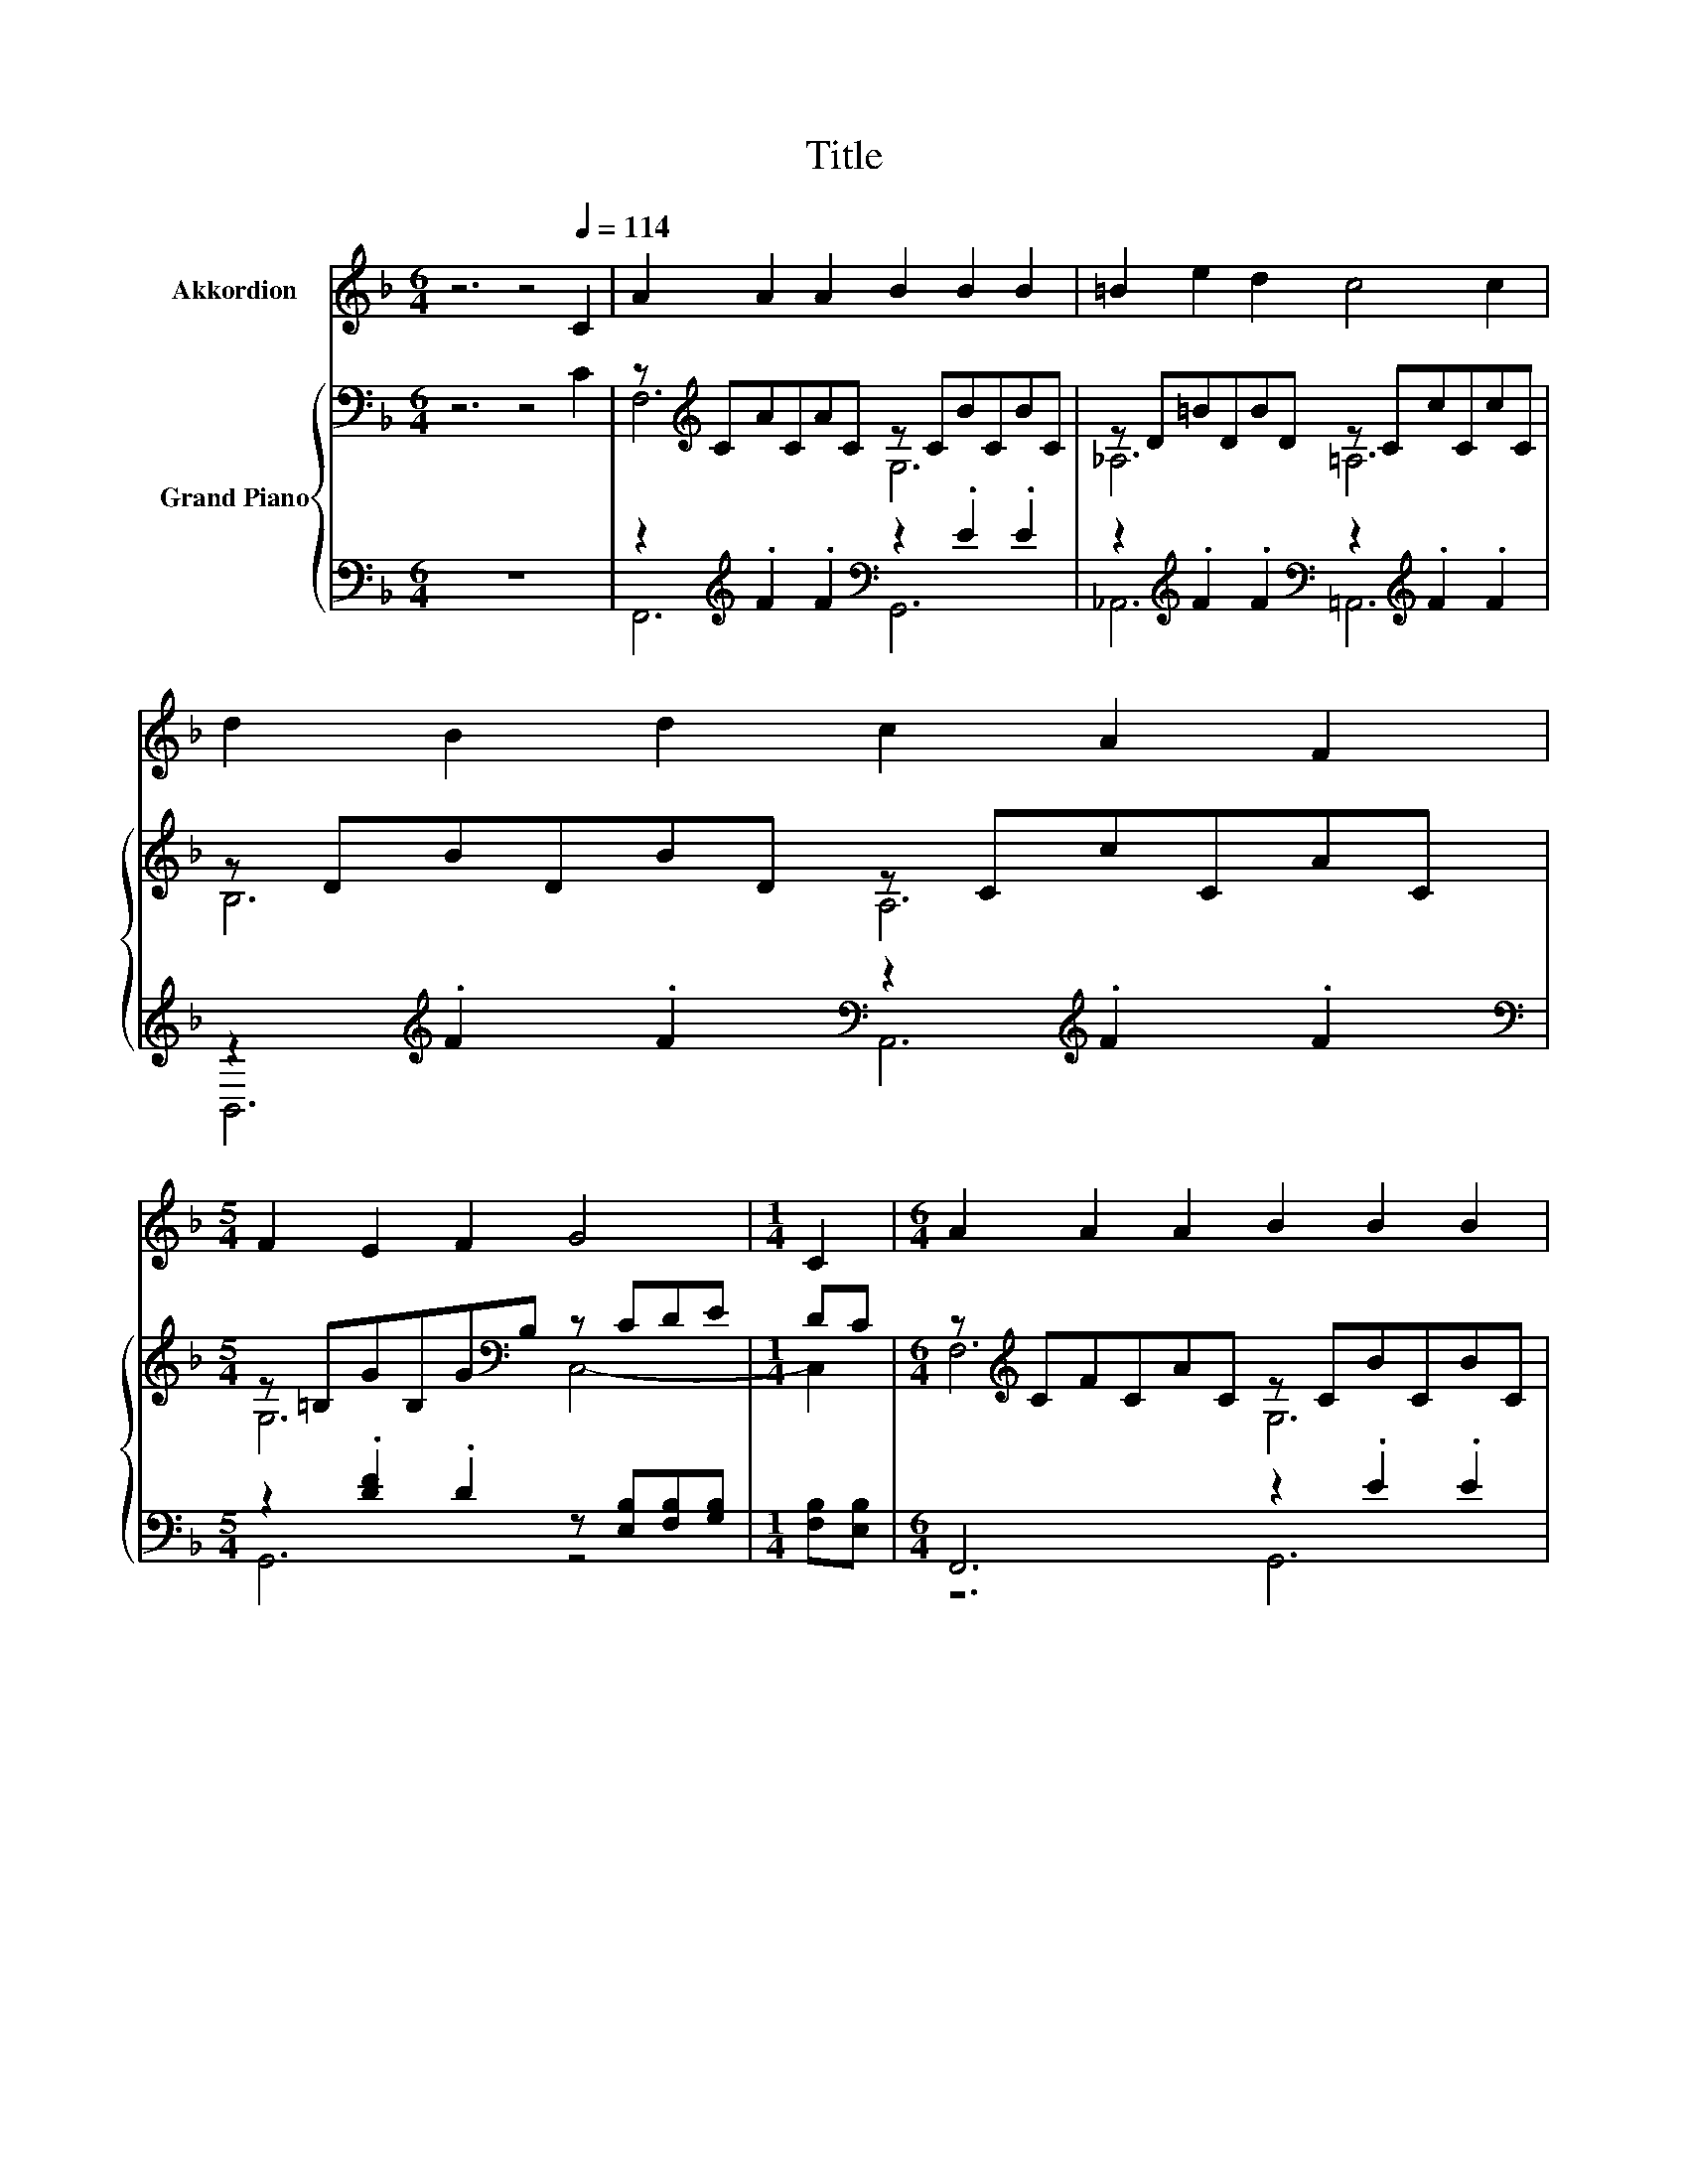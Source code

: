 X:1
T:Title
%%score 1 { ( 2 4 ) | ( 3 5 ) }
L:1/8
M:6/4
K:F
V:1 treble nm="Akkordion"
V:2 bass nm="Grand Piano"
V:4 bass 
V:3 bass 
V:5 bass 
V:1
 z6 z4[Q:1/4=114] C2 | A2 A2 A2 B2 B2 B2 | =B2 e2 d2 c4 c2 | d2 B2 d2 c2 A2 F2 | %4
[M:5/4] F2 E2 F2 G4 |[M:1/4] C2 |[M:6/4] A2 A2 A2 B2 B2 B2 | =B2 e2 d2 c4 c2 | c2 =B2 c2 e2 c2 G2 | %9
 A2 c2 d2 c6 |[M:12/8][Q:1/4=90] z12 | z12 | z12 | z12 | z12 | z12 | z12 | z12 |[M:9/8] z9 |] %19
V:2
 z6 z4 C2 | z[K:treble] CACAC z CBCBC | z D=BDBD z CcCcC | z DBDBD z CcCAC | %4
[M:5/4] z =B,GB,G[K:bass]B, z CDE |[M:1/4] DC |[M:6/4] z[K:treble] CFCAC z CBCBC | %7
 z D=BDBD z CcCcC | z C[K:treble]ACAC z CGC[EG]C | %9
 z C[K:treble]^FC[D=F]=B, [G,CE]2 [G,B,F]2 [_B,CG]2 | %10
[M:12/8] [F,F]-[F,-CF-][F,CF] F-[CF]F [G,B,CF][K:bass][B,CE][B,D] [C,C]-[C,-B,C-][C,B,C] | %11
 A-[CFA-][CFA] A-[DFA][_EFA] A-[FA-][FA] z F[DF] | B3 .B3 z3 F3 | E3 z3[K:treble] G3 z3 | %14
 [Ff]3 [Ff]3 .[Ff]3 [Cc]3 | A3 .A3 d3 G3 | z EE GAB c-[Fc][F^c] [Fd][Fe][Ff] | [A,FA]6 [B,EG]6 | %18
[M:9/8] [F,A,CF]8- [F,A,CF] |] %19
V:3
 z12 | z2[K:treble] .F2 .F2[K:bass] z2 .E2 .E2 | %2
 z2[K:treble] .F2 .F2[K:bass] z2[K:treble] .F2 .F2 | %3
 z2[K:treble] .F2 .F2[K:bass] z2[K:treble] .F2 .F2 | %4
[M:5/4][K:bass] z2 .[DF]2 .D2 z [E,B,][F,B,][G,B,] |[M:1/4] [F,B,][E,B,] |[M:6/4] F,,6 z2 .E2 .E2 | %7
 z2[K:treble] .F2 .F2[K:bass] z2[K:treble] .F2 .F2 | z2 ._E2 .E2 z2 .=E2 [E,,E,]2 | %9
 z2 .D2 [G,,G,]2 [C,,C,]2 [D,,D,]2 [E,,E,]2 |[M:12/8] z A,A, z A,[A,C] z G,F, z E,E, | %11
 [F,,F,]2 [E,,E,] [D,,D,]2 [C,,C,] z[K:treble] DD [DF]D[K:bass][A,,,A,,] | %12
 z DD z[K:treble] D[DG][K:bass] z [^CE][A,C] z A,A, | %13
 z F,F, z [E,G,=B,][D,G,B,] [C,E,_B,C][C,E,B,][C,E,B,] [C,E,][B,,E,][G,,E,] | %14
 F,,F,F, A,,F,F, G,,[G,B,][F,B,] [C,,C,][E,G,][E,G,] | %15
 [F,,F,]2 [E,,E,] [D,,D,]2 [C,,C,] z[K:treble] DD [DF]DD | %16
 [B,CE][B,C][B,C] [CE][K:bass][A,CE][G,CE] [A,,A,][A,,A,][A,,A,] [B,,B,][=B,,_A,][B,,F,] | %17
 C,3- C,2 F C,3- C,2 F |[M:9/8] F,,8- F,, |] %19
V:4
 x12 | F,6[K:treble] G,6 | _A,6 =A,6 | B,6 A,6 |[M:5/4] G,6[K:bass] C,4- |[M:1/4] C,2 | %6
[M:6/4] F,6[K:treble] G,6 | _A,6 =A,6 | ^F,6[K:treble] .G,6 | .D,6[K:treble] z6 | %10
[M:12/8] .[A,C]3 .[A,C]3 z3[K:bass] .[E,B,]3 | .[CF]3 .[DF]3 .[DF]3 G3 | %12
 [DG]GG [DG]GB [^CEB]AG [A,D]DD | [F,G,=B,][G,B,][G,B,] [F,G,B,D]E[K:treble]F z CC CCC | %14
 c-[A,Cc-][A,Cc-] c-[A,Cc-][A,Cc] c-[Ec-e][Dcd] z B,B, | [CF][CF][CF] [DF][DF][_EFA] [DF]FF z FF | %16
 G3 z3 .F3 z3 | x12 |[M:9/8] x9 |] %19
V:5
 x12 | F,,6[K:treble][K:bass] G,,6 | _A,,6[K:treble][K:bass] =A,,6[K:treble] | %3
 B,,6[K:treble][K:bass] A,,6[K:treble] |[M:5/4][K:bass] G,,6 z4 |[M:1/4] x2 |[M:6/4] z6 G,,6 | %7
 _A,,6[K:treble][K:bass] =A,,6[K:treble] | ^F,,6 .G,,6 | .D,,6 z6 | %10
[M:12/8] F,,3 [A,,,A,,]3 [G,,,G,,]3 C,,3 | z6 [B,,,B,,]6[K:treble][K:bass] | %12
 [G,,,G,,]3 [G,,,G,,]3[K:treble][K:bass] [A,,,A,,]3 [D,,D,]3 | G,,3 G,,3 z6 | x12 | %15
 z6 [B,,,B,,]6[K:treble] | x4[K:bass] x8 | x12 |[M:9/8] x9 |] %19

